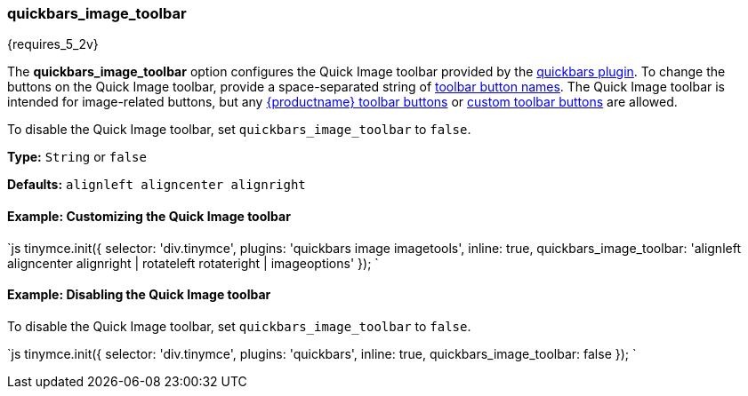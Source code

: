 [#quickbars_image_toolbar]
=== quickbars_image_toolbar

{requires_5_2v}

The *quickbars_image_toolbar* option configures the Quick Image toolbar provided by the link:{baseurl}/plugins/quickbars[quickbars plugin]. To change the buttons on the Quick Image toolbar, provide a space-separated string of link:{baseurl}/advanced/editor-control-identifiers/#toolbarcontrols[toolbar button names]. The Quick Image toolbar is intended for image-related buttons, but any link:{baseurl}/advanced/editor-control-identifiers/#toolbarcontrols[{productname} toolbar buttons] or link:{baseurl}/ui-components/toolbarbuttons[custom toolbar buttons] are allowed.

To disable the Quick Image toolbar, set `quickbars_image_toolbar` to `false`.

*Type:* `String` or `false`

*Defaults:* `alignleft aligncenter alignright`

[#example-customizing-the-quick-image-toolbar]
==== Example: Customizing the Quick Image toolbar

`js
tinymce.init({
  selector: 'div.tinymce',
  plugins: 'quickbars image imagetools',
  inline: true,
  quickbars_image_toolbar: 'alignleft aligncenter alignright | rotateleft rotateright | imageoptions'
});
`

[#example-disabling-the-quick-image-toolbar]
==== Example: Disabling the Quick Image toolbar

To disable the Quick Image toolbar, set `quickbars_image_toolbar` to `false`.

`js
tinymce.init({
  selector: 'div.tinymce',
  plugins: 'quickbars',
  inline: true,
  quickbars_image_toolbar: false
});
`

